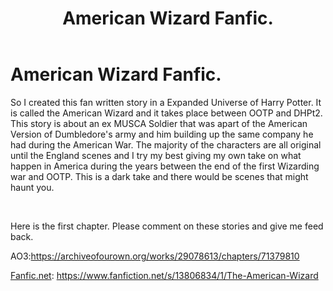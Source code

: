 #+TITLE: American Wizard Fanfic.

* American Wizard Fanfic.
:PROPERTIES:
:Author: ShortDrummer22
:Score: 3
:DateUnix: 1611991087.0
:DateShort: 2021-Jan-30
:FlairText: Self-Promotion
:END:
So I created this fan written story in a Expanded Universe of Harry Potter. It is called the American Wizard and it takes place between OOTP and DHPt2. This story is about an ex MUSCA Soldier that was apart of the American Version of Dumbledore's army and him building up the same company he had during the American War. The majority of the characters are all original until the England scenes and I try my best giving my own take on what happen in America during the years between the end of the first Wizarding war and OOTP. This is a dark take and there would be scenes that might haunt you.

​

Here is the first chapter. Please comment on these stories and give me feed back.

AO3:[[https://archiveofourown.org/works/29078613/chapters/71379810]]

[[https://Fanfic.net][Fanfic.net]]: [[https://www.fanfiction.net/s/13806834/1/The-American-Wizard]]

